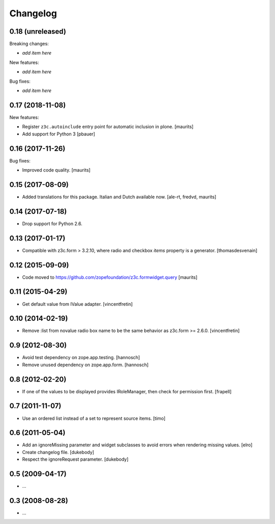 Changelog
=========


0.18 (unreleased)
-----------------

Breaking changes:

- *add item here*

New features:

- *add item here*

Bug fixes:

- *add item here*


0.17 (2018-11-08)
-----------------

New features:

- Register ``z3c.autoinclude`` entry point for automatic inclusion in plone.  
  [maurits]

- Add support for Python 3
  [pbauer]


0.16 (2017-11-26)
-----------------

Bug fixes:

- Improved code quality.  [maurits]


0.15 (2017-08-09)
-----------------

- Added translations for this package.  Italian and Dutch available now.
  [ale-rt, fredvd, maurits]


0.14 (2017-07-18)
-----------------

- Drop support for Python 2.6.


0.13 (2017-01-17)
-----------------

- Compatible with z3c.form > 3.2.10, where radio and checkbox `items` property is a generator.
  [thomasdesvenain]


0.12 (2015-09-09)
-----------------

- Code moved to https://github.com/zopefoundation/z3c.formwidget.query
  [maurits]


0.11 (2015-04-29)
-----------------

- Get default value from IValue adapter.
  [vincentfretin]


0.10 (2014-02-19)
-----------------

- Remove :list from novalue radio box name to be the same behavior
  as z3c.form >= 2.6.0.
  [vincentfretin]


0.9 (2012-08-30)
----------------

* Avoid test dependency on zope.app.testing.
  [hannosch]

* Remove unused dependency on zope.app.form.
  [hannosch]


0.8 (2012-02-20)
----------------

* If one of the values to be displayed provides IRoleManager,
  then check for permission first.
  [frapell]


0.7 (2011-11-07)
----------------

* Use an ordered list instead of a set to represent source items.
  [timo]


0.6 (2011-05-04)
----------------

* Add an ignoreMissing parameter and widget subclasses to avoid errors when
  rendering missing values.
  [elro]

* Create changelog file.
  [dukebody]

* Respect the ignoreRequest parameter.
  [dukebody]


0.5 (2009-04-17)
----------------

* ...


0.3 (2008-08-28)
----------------

* ...
